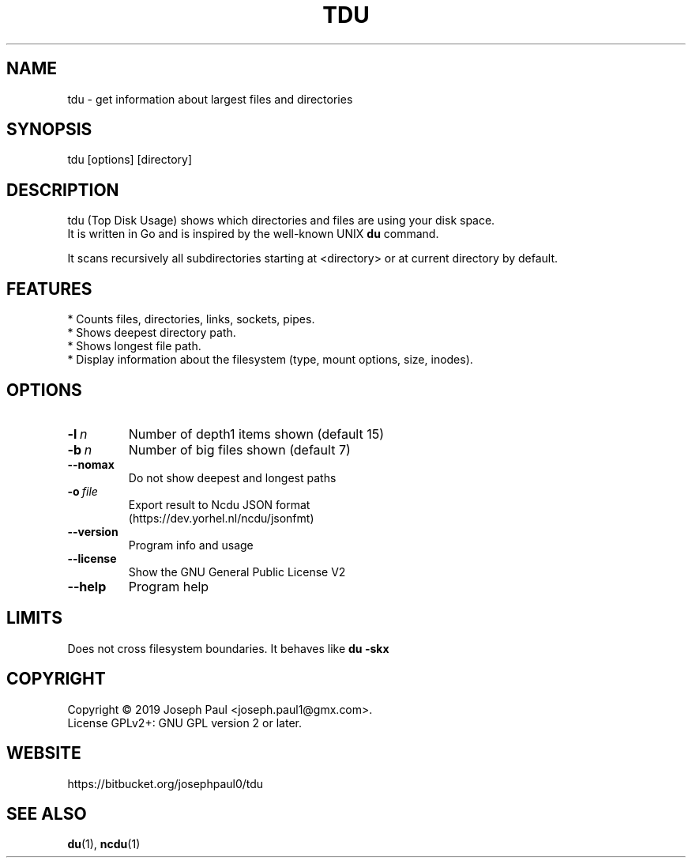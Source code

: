 .TH TDU 1 "2019-03-12" "1.28" "Top Disk Usage manual"

.SH NAME
tdu \- get information about largest files and directories

.SH SYNOPSIS
 tdu [options] [directory]

.SH DESCRIPTION
tdu (Top Disk Usage) shows which directories and files are using your disk space.
.br
It is written in Go and is inspired by the well-known UNIX
.B du
command.
.PP

It scans recursively all subdirectories starting at <directory> or at current
directory by default.

.SH FEATURES
* Counts files, directories, links, sockets, pipes.
.br
* Shows deepest directory path.
.br
* Shows longest file path.
.br
* Display information about the filesystem (type, mount options, size, inodes).

.SH OPTIONS
.TP
.BI \-l \ n
Number of depth1 items shown (default 15)
.TP
.BI \-b \ n
Number of big files shown (default 7)
.TP
.BR \-\-nomax
Do not show deepest and longest paths
.TP
.BI \-o \ file
Export result to Ncdu JSON format
.br
(https://dev.yorhel.nl/ncdu/jsonfmt)
.TP
.BR \-\-version
Program info and usage
.TP
.BR \-\-license
Show the GNU General Public License V2
.TP
.BR \-\-help
Program help

.SH LIMITS
Does not cross filesystem boundaries. It behaves like
.B du \-skx

.SH COPYRIGHT
Copyright \(co 2019 Joseph Paul <joseph.paul1@gmx.com>.
.br
License GPLv2+: GNU GPL version 2 or later.

.SH WEBSITE
https://bitbucket.org/josephpaul0/tdu

.SH "SEE ALSO"
.BR du (1),
.BR ncdu (1)

